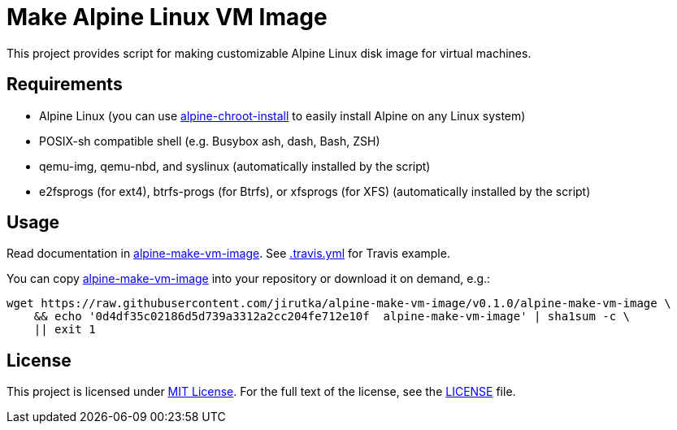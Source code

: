 = Make Alpine Linux VM Image
:script-name: alpine-make-vm-image
:script-sha1: 0d4df35c02186d5d739a3312a2cc204fe712e10f
:gh-name: jirutka/{script-name}
:version: 0.1.0

ifdef::env-github[]
image:https://travis-ci.org/{gh-name}.svg?branch=master["Build Status", link="https://travis-ci.org/{gh-name}"]
endif::env-github[]

This project provides script for making customizable Alpine Linux disk image for virtual machines.


== Requirements

* Alpine Linux (you can use https://github.com/alpinelinux/alpine-chroot-install[alpine-chroot-install] to easily install Alpine on any Linux system)
* POSIX-sh compatible shell (e.g. Busybox ash, dash, Bash, ZSH)
* qemu-img, qemu-nbd, and syslinux (automatically installed by the script)
* e2fsprogs (for ext4), btrfs-progs (for Btrfs), or xfsprogs (for XFS) (automatically installed by the script)


== Usage

Read documentation in link:{script-name}[{script-name}].
See link:.travis.yml[.travis.yml] for Travis example.

You can copy link:{script-name}[{script-name}] into your repository or download it on demand, e.g.:

[source, sh, subs="+attributes"]
wget https://raw.githubusercontent.com/{gh-name}/v{version}/{script-name} \
    && echo '{script-sha1}  {script-name}' | sha1sum -c \
    || exit 1


== License

This project is licensed under http://opensource.org/licenses/MIT/[MIT License].
For the full text of the license, see the link:LICENSE[LICENSE] file.
